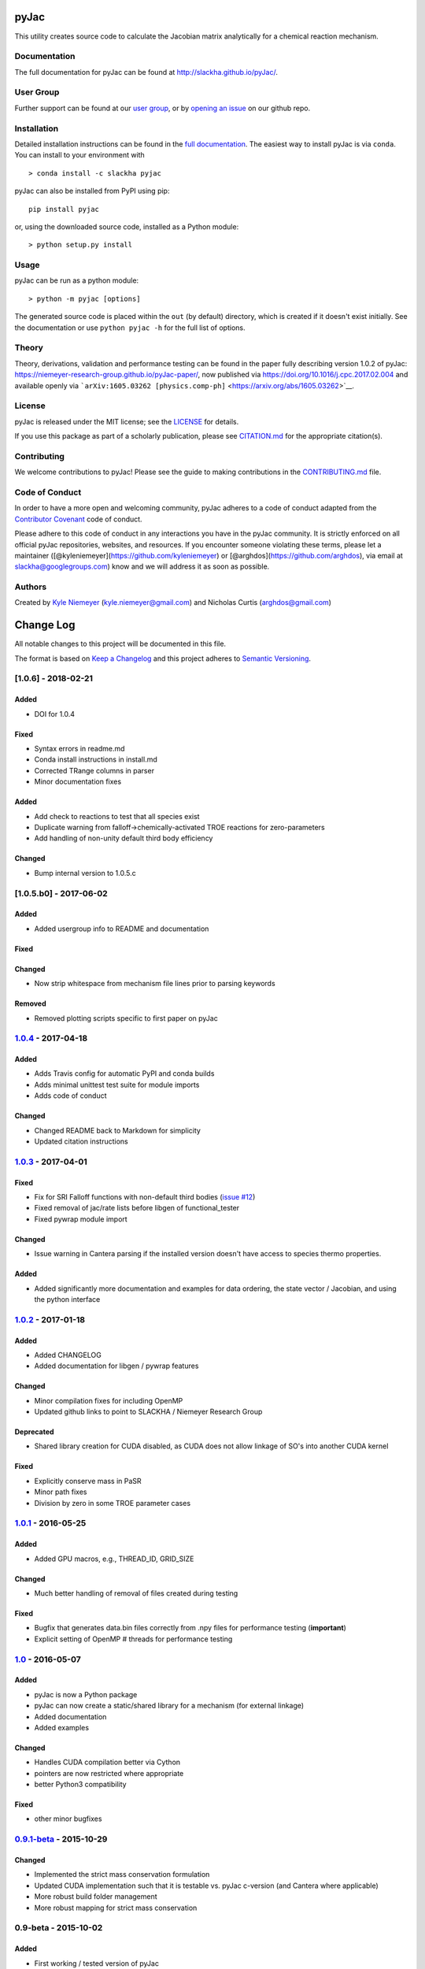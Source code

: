 pyJac
=====

|DOI| |Code of Conduct| |License| |PyPI| |Anaconda|

This utility creates source code to calculate the Jacobian matrix
analytically for a chemical reaction mechanism.

Documentation
-------------

The full documentation for pyJac can be found at
http://slackha.github.io/pyJac/.

User Group
----------

Further support can be found at our `user
group <https://groups.io/g/slackha-users>`__, or by `opening an
issue <https://github.com/SLACKHA/pyJac/issues>`__ on our github repo.

Installation
------------

Detailed installation instructions can be found in the `full
documentation <http://slackha.github.io/pyJac/>`__. The easiest way to
install pyJac is via ``conda``. You can install to your environment with

::

    > conda install -c slackha pyjac

pyJac can also be installed from PyPI using pip:

::

    pip install pyjac

or, using the downloaded source code, installed as a Python module:

::

    > python setup.py install

Usage
-----

pyJac can be run as a python module:

::

    > python -m pyjac [options]

The generated source code is placed within the ``out`` (by default)
directory, which is created if it doesn't exist initially. See the
documentation or use ``python pyjac -h`` for the full list of options.

Theory
------

Theory, derivations, validation and performance testing can be found in
the paper fully describing version 1.0.2 of pyJac:
https://niemeyer-research-group.github.io/pyJac-paper/, now published
via https://doi.org/10.1016/j.cpc.2017.02.004 and available openly via
```arXiv:1605.03262 [physics.comp-ph]`` <https://arxiv.org/abs/1605.03262>`__.

License
-------

pyJac is released under the MIT license; see the
`LICENSE <https://github.com/slackha/pyJac/blob/master/LICENSE>`__ for
details.

If you use this package as part of a scholarly publication, please see
`CITATION.md <https://github.com/slackha/pyJac/blob/master/CITATION.md>`__
for the appropriate citation(s).

Contributing
------------

We welcome contributions to pyJac! Please see the guide to making
contributions in the
`CONTRIBUTING.md <https://github.com/slackha/pyJac/blob/master/CONTRIBUTING.md>`__
file.

Code of Conduct
---------------

In order to have a more open and welcoming community, pyJac adheres to a
code of conduct adapted from the `Contributor
Covenant <http://contributor-covenant.org>`__ code of conduct.

Please adhere to this code of conduct in any interactions you have in
the pyJac community. It is strictly enforced on all official pyJac
repositories, websites, and resources. If you encounter someone
violating these terms, please let a maintainer
([@kyleniemeyer](https://github.com/kyleniemeyer) or
[@arghdos](https://github.com/arghdos), via email at
slackha@googlegroups.com) know and we will address it as soon as
possible.

Authors
-------

Created by `Kyle Niemeyer <http://kyleniemeyer.com>`__
(kyle.niemeyer@gmail.com) and Nicholas Curtis (arghdos@gmail.com)

Change Log
==========

All notable changes to this project will be documented in this file.

The format is based on `Keep a Changelog <http://keepachangelog.com/>`__
and this project adheres to `Semantic
Versioning <http://semver.org/>`__.

[1.0.6] - 2018-02-21
--------------------

Added
~~~~~

-  DOI for 1.0.4

Fixed
~~~~~

-  Syntax errors in readme.md
-  Conda install instructions in install.md
-  Corrected TRange columns in parser
-  Minor documentation fixes

Added
~~~~~

-  Add check to reactions to test that all species exist
-  Duplicate warning from falloff->chemically-activated TROE reactions
   for zero-parameters
-  Add handling of non-unity default third body efficiency

Changed
~~~~~~~

-  Bump internal version to 1.0.5.c

[1.0.5.b0] - 2017-06-02
-----------------------

Added
~~~~~

-  Added usergroup info to README and documentation

Fixed
~~~~~

Changed
~~~~~~~

-  Now strip whitespace from mechanism file lines prior to parsing
   keywords

Removed
~~~~~~~

-  Removed plotting scripts specific to first paper on pyJac

`1.0.4 <https://github.com/slackha/pyJac/compare/v1.0.3...v1.0.4>`__ - 2017-04-18
---------------------------------------------------------------------------------

Added
~~~~~

-  Adds Travis config for automatic PyPI and conda builds
-  Adds minimal unittest test suite for module imports
-  Adds code of conduct

Changed
~~~~~~~

-  Changed README back to Markdown for simplicity
-  Updated citation instructions

`1.0.3 <https://github.com/slackha/pyJac/compare/v1.0.2...v1.0.3>`__ - 2017-04-01
---------------------------------------------------------------------------------

Fixed
~~~~~

-  Fix for SRI Falloff functions with non-default third bodies (`issue
   #12 <https://github.com/SLACKHA/pyJac/issues/12>`__)
-  Fixed removal of jac/rate lists before libgen of functional\_tester
-  Fixed pywrap module import

Changed
~~~~~~~

-  Issue warning in Cantera parsing if the installed version doesn't
   have access to species thermo properties.

Added
~~~~~

-  Added significantly more documentation and examples for data
   ordering, the state vector / Jacobian, and using the python interface

`1.0.2 <https://github.com/slackha/pyJac/compare/v1.0.1...v1.0.2>`__ - 2017-01-18
---------------------------------------------------------------------------------

Added
~~~~~

-  Added CHANGELOG
-  Added documentation for libgen / pywrap features

Changed
~~~~~~~

-  Minor compilation fixes for including OpenMP
-  Updated github links to point to SLACKHA / Niemeyer Research Group

Deprecated
~~~~~~~~~~

-  Shared library creation for CUDA disabled, as CUDA does not allow
   linkage of SO's into another CUDA kernel

Fixed
~~~~~

-  Explicitly conserve mass in PaSR
-  Minor path fixes
-  Division by zero in some TROE parameter cases

`1.0.1 <https://github.com/slackha/pyJac/compare/v1.0...v1.0.1>`__ - 2016-05-25
-------------------------------------------------------------------------------

Added
~~~~~

-  Added GPU macros, e.g., THREAD\_ID, GRID\_SIZE

Changed
~~~~~~~

-  Much better handling of removal of files created during testing

Fixed
~~~~~

-  Bugfix that generates data.bin files correctly from .npy files for
   performance testing (**important**)
-  Explicit setting of OpenMP # threads for performance testing

`1.0 <https://github.com/slackha/pyJac/compare/v0.9.1-beta...v1.0>`__ - 2016-05-07
----------------------------------------------------------------------------------

Added
~~~~~

-  pyJac is now a Python package
-  pyJac can now create a static/shared library for a mechanism (for
   external linkage)
-  Added documentation
-  Added examples

Changed
~~~~~~~

-  Handles CUDA compilation better via Cython
-  pointers are now restricted where appropriate
-  better Python3 compatibility

Fixed
~~~~~

-  other minor bugfixes

`0.9.1-beta <https://github.com/slackha/pyJac/compare/v0.9-beta...v0.9.1-beta>`__ - 2015-10-29
----------------------------------------------------------------------------------------------

Changed
~~~~~~~

-  Implemented the strict mass conservation formulation
-  Updated CUDA implementation such that it is testable vs. pyJac
   c-version (and Cantera where applicable)
-  More robust build folder management
-  More robust mapping for strict mass conservation

0.9-beta - 2015-10-02
---------------------

Added
~~~~~

-  First working / tested version of pyJac

Citation of pyJac
=================

|DOI|

If you use pyJac in a scholarly article, please cite it directly as

    Kyle E. Niemeyer and Nicholas J. Curtis (2017). pyJac v1.0.4
    [Software]. Zenodo.
    `https://doi.org/10.5281/zenodo.###### <https://doi.org/10.5281/zenodo.######>`__

A BibTeX entry for LaTeX users is

BibTeX entry:
-------------

.. code:: tex

    @misc{pyJac,
        author = {Kyle E Niemeyer and Nicholas J Curtis},
        year = 2017,
        title = {{pyJac} v1.0.4},
        doi = {10.5281/zenodo.######},
        url = {https://github.com/slackha/pyJac},
    }

In both cases, please update the entry with the version used. The DOI
for the latest version can be found in the badge at the top. If you
would like to cite a specific, older version, the DOIs for each release
are:

-  v1.0.4:
   `10.5281/zenodo.555950 <https://doi.org/10.5281/zenodo.555950>`__
-  v1.0.3:
   `10.5281/zenodo.439682 <https://doi.org/10.5281/zenodo.439682>`__
-  v1.0.2:
   `10.5281/zenodo.251144 <https://doi.org/10.5281/zenodo.251144>`__

.. |DOI| image:: https://zenodo.org/badge/19829533.svg
   :target: https://zenodo.org/badge/latestdoi/19829533
.. |Code of Conduct| image:: https://img.shields.io/badge/code%20of%20conduct-contributor%20covenant-green.svg
   :target: http://contributor-covenant.org/version/1/4/
.. |License| image:: https://img.shields.io/badge/license-MIT-blue.svg
   :target: https://opensource.org/licenses/MIT
.. |PyPI| image:: https://badge.fury.io/py/pyJac.svg
   :target: https://badge.fury.io/py/pyJac
.. |Anaconda| image:: https://anaconda.org/slackha/pyjac/badges/version.svg
   :target: https://anaconda.org/slackha/pyjac


